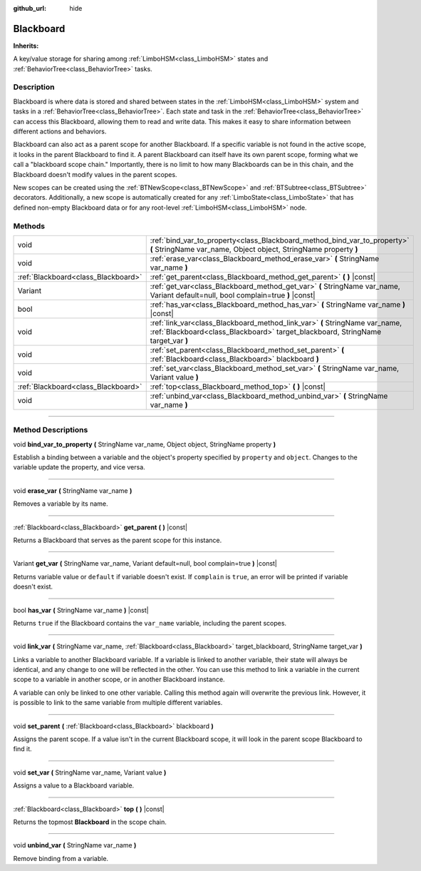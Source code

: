 :github_url: hide

.. DO NOT EDIT THIS FILE!!!
.. Generated automatically from Godot engine sources.
.. Generator: https://github.com/godotengine/godot/tree/4.2/doc/tools/make_rst.py.
.. XML source: https://github.com/godotengine/godot/tree/4.2/modules/limboai/doc_classes/Blackboard.xml.

.. _class_Blackboard:

Blackboard
==========

**Inherits:** 

A key/value storage for sharing among :ref:`LimboHSM<class_LimboHSM>` states and :ref:`BehaviorTree<class_BehaviorTree>` tasks.

.. rst-class:: classref-introduction-group

Description
-----------

Blackboard is where data is stored and shared between states in the :ref:`LimboHSM<class_LimboHSM>` system and tasks in a :ref:`BehaviorTree<class_BehaviorTree>`. Each state and task in the :ref:`BehaviorTree<class_BehaviorTree>` can access this Blackboard, allowing them to read and write data. This makes it easy to share information between different actions and behaviors.

Blackboard can also act as a parent scope for another Blackboard. If a specific variable is not found in the active scope, it looks in the parent Blackboard to find it. A parent Blackboard can itself have its own parent scope, forming what we call a "blackboard scope chain." Importantly, there is no limit to how many Blackboards can be in this chain, and the Blackboard doesn't modify values in the parent scopes.

New scopes can be created using the :ref:`BTNewScope<class_BTNewScope>` and :ref:`BTSubtree<class_BTSubtree>` decorators. Additionally, a new scope is automatically created for any :ref:`LimboState<class_LimboState>` that has defined non-empty Blackboard data or for any root-level :ref:`LimboHSM<class_LimboHSM>` node.

.. rst-class:: classref-reftable-group

Methods
-------

.. table::
   :widths: auto

   +-------------------------------------+-----------------------------------------------------------------------------------------------------------------------------------------------------------------+
   | void                                | :ref:`bind_var_to_property<class_Blackboard_method_bind_var_to_property>` **(** StringName var_name, Object object, StringName property **)**                   |
   +-------------------------------------+-----------------------------------------------------------------------------------------------------------------------------------------------------------------+
   | void                                | :ref:`erase_var<class_Blackboard_method_erase_var>` **(** StringName var_name **)**                                                                             |
   +-------------------------------------+-----------------------------------------------------------------------------------------------------------------------------------------------------------------+
   | :ref:`Blackboard<class_Blackboard>` | :ref:`get_parent<class_Blackboard_method_get_parent>` **(** **)** |const|                                                                                       |
   +-------------------------------------+-----------------------------------------------------------------------------------------------------------------------------------------------------------------+
   | Variant                             | :ref:`get_var<class_Blackboard_method_get_var>` **(** StringName var_name, Variant default=null, bool complain=true **)** |const|                               |
   +-------------------------------------+-----------------------------------------------------------------------------------------------------------------------------------------------------------------+
   | bool                                | :ref:`has_var<class_Blackboard_method_has_var>` **(** StringName var_name **)** |const|                                                                         |
   +-------------------------------------+-----------------------------------------------------------------------------------------------------------------------------------------------------------------+
   | void                                | :ref:`link_var<class_Blackboard_method_link_var>` **(** StringName var_name, :ref:`Blackboard<class_Blackboard>` target_blackboard, StringName target_var **)** |
   +-------------------------------------+-----------------------------------------------------------------------------------------------------------------------------------------------------------------+
   | void                                | :ref:`set_parent<class_Blackboard_method_set_parent>` **(** :ref:`Blackboard<class_Blackboard>` blackboard **)**                                                |
   +-------------------------------------+-----------------------------------------------------------------------------------------------------------------------------------------------------------------+
   | void                                | :ref:`set_var<class_Blackboard_method_set_var>` **(** StringName var_name, Variant value **)**                                                                  |
   +-------------------------------------+-----------------------------------------------------------------------------------------------------------------------------------------------------------------+
   | :ref:`Blackboard<class_Blackboard>` | :ref:`top<class_Blackboard_method_top>` **(** **)** |const|                                                                                                     |
   +-------------------------------------+-----------------------------------------------------------------------------------------------------------------------------------------------------------------+
   | void                                | :ref:`unbind_var<class_Blackboard_method_unbind_var>` **(** StringName var_name **)**                                                                           |
   +-------------------------------------+-----------------------------------------------------------------------------------------------------------------------------------------------------------------+

.. rst-class:: classref-section-separator

----

.. rst-class:: classref-descriptions-group

Method Descriptions
-------------------

.. _class_Blackboard_method_bind_var_to_property:

.. rst-class:: classref-method

void **bind_var_to_property** **(** StringName var_name, Object object, StringName property **)**

Establish a binding between a variable and the object's property specified by ``property`` and ``object``. Changes to the variable update the property, and vice versa.

.. rst-class:: classref-item-separator

----

.. _class_Blackboard_method_erase_var:

.. rst-class:: classref-method

void **erase_var** **(** StringName var_name **)**

Removes a variable by its name.

.. rst-class:: classref-item-separator

----

.. _class_Blackboard_method_get_parent:

.. rst-class:: classref-method

:ref:`Blackboard<class_Blackboard>` **get_parent** **(** **)** |const|

Returns a Blackboard that serves as the parent scope for this instance.

.. rst-class:: classref-item-separator

----

.. _class_Blackboard_method_get_var:

.. rst-class:: classref-method

Variant **get_var** **(** StringName var_name, Variant default=null, bool complain=true **)** |const|

Returns variable value or ``default`` if variable doesn't exist. If ``complain`` is ``true``, an error will be printed if variable doesn't exist.

.. rst-class:: classref-item-separator

----

.. _class_Blackboard_method_has_var:

.. rst-class:: classref-method

bool **has_var** **(** StringName var_name **)** |const|

Returns ``true`` if the Blackboard contains the ``var_name`` variable, including the parent scopes.

.. rst-class:: classref-item-separator

----

.. _class_Blackboard_method_link_var:

.. rst-class:: classref-method

void **link_var** **(** StringName var_name, :ref:`Blackboard<class_Blackboard>` target_blackboard, StringName target_var **)**

Links a variable to another Blackboard variable. If a variable is linked to another variable, their state will always be identical, and any change to one will be reflected in the other. You can use this method to link a variable in the current scope to a variable in another scope, or in another Blackboard instance.



A variable can only be linked to one other variable. Calling this method again will overwrite the previous link. However, it is possible to link to the same variable from multiple different variables.

.. rst-class:: classref-item-separator

----

.. _class_Blackboard_method_set_parent:

.. rst-class:: classref-method

void **set_parent** **(** :ref:`Blackboard<class_Blackboard>` blackboard **)**

Assigns the parent scope. If a value isn't in the current Blackboard scope, it will look in the parent scope Blackboard to find it.

.. rst-class:: classref-item-separator

----

.. _class_Blackboard_method_set_var:

.. rst-class:: classref-method

void **set_var** **(** StringName var_name, Variant value **)**

Assigns a value to a Blackboard variable.

.. rst-class:: classref-item-separator

----

.. _class_Blackboard_method_top:

.. rst-class:: classref-method

:ref:`Blackboard<class_Blackboard>` **top** **(** **)** |const|

Returns the topmost **Blackboard** in the scope chain.

.. rst-class:: classref-item-separator

----

.. _class_Blackboard_method_unbind_var:

.. rst-class:: classref-method

void **unbind_var** **(** StringName var_name **)**

Remove binding from a variable.

.. |virtual| replace:: :abbr:`virtual (This method should typically be overridden by the user to have any effect.)`
.. |const| replace:: :abbr:`const (This method has no side effects. It doesn't modify any of the instance's member variables.)`
.. |vararg| replace:: :abbr:`vararg (This method accepts any number of arguments after the ones described here.)`
.. |constructor| replace:: :abbr:`constructor (This method is used to construct a type.)`
.. |static| replace:: :abbr:`static (This method doesn't need an instance to be called, so it can be called directly using the class name.)`
.. |operator| replace:: :abbr:`operator (This method describes a valid operator to use with this type as left-hand operand.)`
.. |bitfield| replace:: :abbr:`BitField (This value is an integer composed as a bitmask of the following flags.)`
